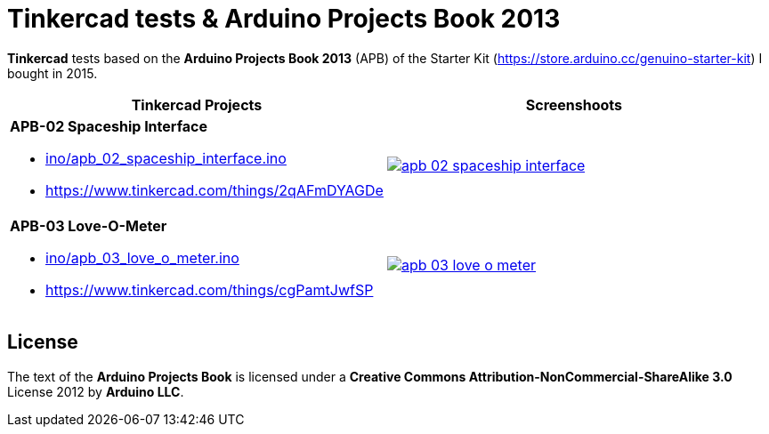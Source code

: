 :APB_02_LABEL: APB-02 Spaceship Interface
:APB_02_LINK: https://www.tinkercad.com/things/2qAFmDYAGDe
:APB_02_INO: ino/apb_02_spaceship_interface.ino
:APB_02_IMG: img/apb_02_spaceship_interface.png

:APB_03_LABEL: APB-03 Love-O-Meter
:APB_03_LINK: https://www.tinkercad.com/things/cgPamtJwfSP
:APB_03_INO: ino/apb_03_love_o_meter.ino
:APB_03_IMG: img/apb_03_love_o_meter.png

= Tinkercad tests & Arduino Projects Book 2013

**Tinkercad** tests based on the **Arduino Projects Book 2013** (APB) of the Starter Kit (https://store.arduino.cc/genuino-starter-kit) I bought in 2015.

|===
|Tinkercad Projects |Screenshoots

a|
**{APB_02_LABEL}**

- link:{APB_02_INO}[]
- {APB_02_LINK}
a|image::{APB_02_IMG}[link={APB_02_LINK}]

a|
**{APB_03_LABEL}**

- link:{APB_03_INO}[]
- {APB_03_LINK}
a|image::{APB_03_IMG}[link={APB_03_LINK}]

|===

== License

The text of the **Arduino Projects Book** is licensed under a **Creative Commons Attribution-NonCommercial-ShareAlike 3.0** License 2012 by **Arduino LLC**.
